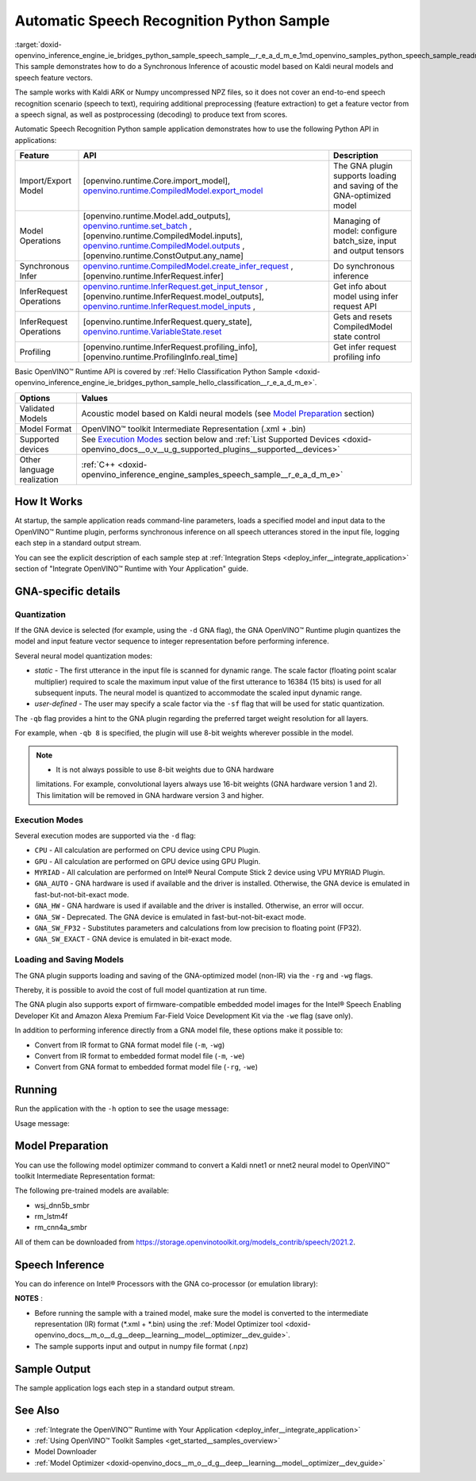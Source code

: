 .. index:: pair: page; Automatic Speech Recognition Python\* Sample
.. _doxid-openvino_inference_engine_ie_bridges_python_sample_speech_sample__r_e_a_d_m_e:


Automatic Speech Recognition Python Sample
============================================

:target:`doxid-openvino_inference_engine_ie_bridges_python_sample_speech_sample__r_e_a_d_m_e_1md_openvino_samples_python_speech_sample_readme` This sample demonstrates how to do a Synchronous Inference of acoustic model based on Kaldi neural models and speech feature vectors.

The sample works with Kaldi ARK or Numpy uncompressed NPZ files, so it does not cover an end-to-end speech recognition scenario (speech to text), requiring additional preprocessing (feature extraction) to get a feature vector from a speech signal, as well as postprocessing (decoding) to produce text from scores.

Automatic Speech Recognition Python sample application demonstrates how to use the following Python API in applications:

.. list-table::
    :header-rows: 1

    * - Feature
      - API
      - Description
    * - Import/Export Model
      - [openvino.runtime.Core.import_model], `openvino.runtime.CompiledModel.export_model <[openvino.runtime.Model.add_outputs]:>`__
      - The GNA plugin supports loading and saving of the GNA-optimized model
    * - Model Operations
      - [openvino.runtime.Model.add_outputs], `openvino.runtime.set_batch <[openvino.runtime.CompiledModel.inputs]:>`__ , [openvino.runtime.CompiledModel.inputs], `openvino.runtime.CompiledModel.outputs <[openvino.runtime.ConstOutput.any_name]:>`__ , [openvino.runtime.ConstOutput.any_name]
      - Managing of model: configure batch_size, input and output tensors
    * - Synchronous Infer
      - `openvino.runtime.CompiledModel.create_infer_request <[openvino.runtime.InferRequest.infer]:>`__ , [openvino.runtime.InferRequest.infer]
      - Do synchronous inference
    * - InferRequest Operations
      - `openvino.runtime.InferRequest.get_input_tensor <[openvino.runtime.InferRequest.model_outputs]:>`__ , [openvino.runtime.InferRequest.model_outputs], `openvino.runtime.InferRequest.model_inputs <[openvino.runtime.InferRequest.query_state]:>`__ ,
      - Get info about model using infer request API
    * - InferRequest Operations
      - [openvino.runtime.InferRequest.query_state], `openvino.runtime.VariableState.reset <[openvino.runtime.InferRequest.profiling_info]:>`__
      - Gets and resets CompiledModel state control
    * - Profiling
      - [openvino.runtime.InferRequest.profiling_info], [openvino.runtime.ProfilingInfo.real_time]
      - Get infer request profiling info

Basic OpenVINO™ Runtime API is covered by :ref:`Hello Classification Python Sample <doxid-openvino_inference_engine_ie_bridges_python_sample_hello_classification__r_e_a_d_m_e>`.

.. list-table::
    :header-rows: 1

    * - Options
      - Values
    * - Validated Models
      - Acoustic model based on Kaldi neural models (see `Model Preparation <#model-preparation>`__ section)
    * - Model Format
      - OpenVINO™ toolkit Intermediate Representation (.xml + .bin)
    * - Supported devices
      - See `Execution Modes <#execution-modes>`__ section below and :ref:`List Supported Devices <doxid-openvino_docs__o_v__u_g_supported_plugins__supported__devices>`
    * - Other language realization
      - :ref:`C++ <doxid-openvino_inference_engine_samples_speech_sample__r_e_a_d_m_e>`

How It Works
~~~~~~~~~~~~

At startup, the sample application reads command-line parameters, loads a specified model and input data to the OpenVINO™ Runtime plugin, performs synchronous inference on all speech utterances stored in the input file, logging each step in a standard output stream.

You can see the explicit description of each sample step at :ref:`Integration Steps <deploy_infer__integrate_application>` section of "Integrate OpenVINO™ Runtime with Your Application" guide.

GNA-specific details
~~~~~~~~~~~~~~~~~~~~

Quantization
------------

If the GNA device is selected (for example, using the ``-d`` GNA flag), the GNA OpenVINO™ Runtime plugin quantizes the model and input feature vector sequence to integer representation before performing inference.

Several neural model quantization modes:

* *static* - The first utterance in the input file is scanned for dynamic range. The scale factor (floating point scalar multiplier) required to scale the maximum input value of the first utterance to 16384 (15 bits) is used for all subsequent inputs. The neural model is quantized to accommodate the scaled input dynamic range.

* *user-defined* - The user may specify a scale factor via the ``-sf`` flag that will be used for static quantization.

The ``-qb`` flag provides a hint to the GNA plugin regarding the preferred target weight resolution for all layers.

For example, when ``-qb 8`` is specified, the plugin will use 8-bit weights wherever possible in the model.

.. note:: * It is not always possible to use 8-bit weights due to GNA hardware 
   limitations. For example, convolutional layers always use 16-bit weights (GNA 
   hardware version 1 and 2). This limitation will be removed in GNA hardware version 3 and higher.

Execution Modes
---------------

Several execution modes are supported via the ``-d`` flag:

* ``CPU`` - All calculation are performed on CPU device using CPU Plugin.

* ``GPU`` - All calculation are performed on GPU device using GPU Plugin.

* ``MYRIAD`` - All calculation are performed on Intel® Neural Compute Stick 2 device using VPU MYRIAD Plugin.

* ``GNA_AUTO`` - GNA hardware is used if available and the driver is installed. Otherwise, the GNA device is emulated in fast-but-not-bit-exact mode.

* ``GNA_HW`` - GNA hardware is used if available and the driver is installed. Otherwise, an error will occur.

* ``GNA_SW`` - Deprecated. The GNA device is emulated in fast-but-not-bit-exact mode.

* ``GNA_SW_FP32`` - Substitutes parameters and calculations from low precision to floating point (FP32).

* ``GNA_SW_EXACT`` - GNA device is emulated in bit-exact mode.

Loading and Saving Models
-------------------------

The GNA plugin supports loading and saving of the GNA-optimized model (non-IR) via the ``-rg`` and ``-wg`` flags.

Thereby, it is possible to avoid the cost of full model quantization at run time.

The GNA plugin also supports export of firmware-compatible embedded model images for the Intel® Speech Enabling Developer Kit and Amazon Alexa Premium Far-Field Voice Development Kit via the ``-we`` flag (save only).

In addition to performing inference directly from a GNA model file, these options make it possible to:

* Convert from IR format to GNA format model file (``-m``, ``-wg``)

* Convert from IR format to embedded format model file (``-m``, ``-we``)

* Convert from GNA format to embedded format model file (``-rg``, ``-we``)

Running
~~~~~~~

Run the application with the ``-h`` option to see the usage message:

.. ref-code-block:: cpp

	python speech_sample.py -h

Usage message:

.. ref-code-block:: cpp

	usage: speech_sample.py [-h] (-m MODEL | -rg IMPORT_GNA_MODEL) -i INPUT [-o OUTPUT] [-r REFERENCE] [-d DEVICE] [-bs [1-8]]
	                        [-layout LAYOUT] [-qb [8, 16]] [-sf SCALE_FACTOR] [-wg EXPORT_GNA_MODEL]
	                        [-we EXPORT_EMBEDDED_GNA_MODEL] [-we_gen [GNA1, GNA3]]
	                        [--exec_target [GNA_TARGET_2_0, GNA_TARGET_3_0]] [-pc] [-a [CORE, ATOM]] [-iname INPUT_LAYERS]    
	                        [-oname OUTPUT_LAYERS] [-cw_l CONTEXT_WINDOW_LEFT] [-cw_r CONTEXT_WINDOW_RIGHT] [-pwl_me PWL_ME]  
	
	optional arguments:
	  -m MODEL, --model MODEL
	                        Path to an .xml file with a trained model (required if -rg is missing).
	  -rg IMPORT_GNA_MODEL, --import_gna_model IMPORT_GNA_MODEL
	                        Read GNA model from file using path/filename provided (required if -m is missing).
	
	Options:
	  -h, --help            Show this help message and exit.
	  -i INPUT, --input INPUT
	                        Required. Path to an input file (.ark or .npz).
	  -o OUTPUT, --output OUTPUT
	                        Optional. Output file name to save inference results (.ark or .npz).
	  -r REFERENCE, --reference REFERENCE
	                        Optional. Read reference score file and compare scores.
	  -d DEVICE, --device DEVICE
	                        Optional. Specify a target device to infer on. CPU, GPU, MYRIAD, GNA_AUTO, GNA_HW, GNA_SW_FP32,   
	                        GNA_SW_EXACT and HETERO with combination of GNA as the primary device and CPU as a secondary (e.g.   
	                        HETERO:GNA,CPU) are supported. The sample will look for a suitable plugin for device specified.      
	                        Default value is CPU.
	  -bs [1-8], --batch_size [1-8]
	                        Optional. Batch size 1-8.
	  -layout LAYOUT        Optional. Custom layout in format: "input0[value0],input1[value1]" or "[value]" (applied to all      
	                        inputs)
	  -qb [8, 16], --quantization_bits [8, 16]
	                        Optional. Weight bits for quantization: 8 or 16 (default 16).
	  -sf SCALE_FACTOR, --scale_factor SCALE_FACTOR
	                        Optional. The user-specified input scale factor for quantization. If the model contains multiple     
	                        inputs, provide scale factors by separating them with commas.
	  -wg EXPORT_GNA_MODEL, --export_gna_model EXPORT_GNA_MODEL
	                        Optional. Write GNA model to file using path/filename provided.
	  -we EXPORT_EMBEDDED_GNA_MODEL, --export_embedded_gna_model EXPORT_EMBEDDED_GNA_MODEL
	                        Optional. Write GNA embedded model to file using path/filename provided.
	  -we_gen [GNA1, GNA3], --embedded_gna_configuration [GNA1, GNA3]
	                        Optional. GNA generation configuration string for embedded export. Can be GNA1 (default) or GNA3.    
	  --exec_target [GNA_TARGET_2_0, GNA_TARGET_3_0]
	                        Optional. Specify GNA execution target generation. By default, generation corresponds to the GNA HW  
	                        available in the system or the latest fully supported generation by the software. See the GNA        
	                        Plugin's GNA_EXEC_TARGET config option description.
	  -pc, --performance_counter
	                        Optional. Enables performance report (specify -a to ensure arch accurate results).
	  -a [CORE, ATOM], --arch [CORE, ATOM]
	                        Optional. Specify architecture. CORE, ATOM with the combination of -pc.
	  -iname INPUT_LAYERS, --input_layers INPUT_LAYERS
	                        Optional. Layer names for input blobs. The names are separated with ",". Allows to change the order  
	                        of input layers for -i flag. Example: Input1,Input2
	  -oname OUTPUT_LAYERS, --output_layers OUTPUT_LAYERS
	                        Optional. Layer names for output blobs. The names are separated with ",". Allows to change the       
	                        order of output layers for -o flag. Example: Output1:port,Output2:port.
	  -cw_l CONTEXT_WINDOW_LEFT, --context_window_left CONTEXT_WINDOW_LEFT
	                        Optional. Number of frames for left context windows (default is 0). Works only with context window   
	                        models. If you use the cw_l or cw_r flag, then batch size argument is ignored.
	  -cw_r CONTEXT_WINDOW_RIGHT, --context_window_right CONTEXT_WINDOW_RIGHT
	                        Optional. Number of frames for right context windows (default is 0). Works only with context window  
	                        models. If you use the cw_l or cw_r flag, then batch size argument is ignored.
	  -pwl_me PWL_ME        Optional. The maximum percent of error for PWL function. The value must be in <0, 100> range. The    
	                        default value is 1.0.

Model Preparation
~~~~~~~~~~~~~~~~~

You can use the following model optimizer command to convert a Kaldi nnet1 or nnet2 neural model to OpenVINO™ toolkit Intermediate Representation format:

.. ref-code-block:: cpp

	mo --framework kaldi --input_model wsj_dnn5b.nnet --counts wsj_dnn5b.counts --remove_output_softmax --output_dir <OUTPUT_MODEL_DIR>

The following pre-trained models are available:

* wsj_dnn5b_smbr

* rm_lstm4f

* rm_cnn4a_smbr

All of them can be downloaded from `https://storage.openvinotoolkit.org/models_contrib/speech/2021.2 <https://storage.openvinotoolkit.org/models_contrib/speech/2021.2>`__.

Speech Inference
~~~~~~~~~~~~~~~~

You can do inference on Intel® Processors with the GNA co-processor (or emulation library):

.. ref-code-block:: cpp

	python speech_sample.py -m wsj_dnn5b.xml -i dev93_10.ark -r dev93_scores_10.ark -d GNA_AUTO -o result.npz

**NOTES** :

* Before running the sample with a trained model, make sure the model is converted to the intermediate representation (IR) format (\*.xml + \*.bin) using the :ref:`Model Optimizer tool <doxid-openvino_docs__m_o__d_g__deep__learning__model__optimizer__dev_guide>`.

* The sample supports input and output in numpy file format (.npz)



Sample Output
~~~~~~~~~~~~~

The sample application logs each step in a standard output stream.

.. ref-code-block:: cpp

	[ INFO ] Creating OpenVINO Runtime Core
	[ INFO ] Reading the model: /models/wsj_dnn5b_smbr_fp32.xml
	[ INFO ] Using scale factor(s) calculated from first utterance
	[ INFO ] For input 0 using scale factor of 2175.4322418
	[ INFO ] Loading the model to the plugin
	[ INFO ] Starting inference in synchronous mode
	[ INFO ] 
	[ INFO ] Utterance 0:
	[ INFO ] Total time in Infer (HW and SW): 6326.06ms
	[ INFO ] Frames in utterance: 1294
	[ INFO ] Average Infer time per frame: 4.89ms      
	[ INFO ]
	[ INFO ] Output blob name: affinetransform14       
	[ INFO ] Number scores per frame: 3425
	[ INFO ]
	[ INFO ] max error: 0.7051840
	[ INFO ] avg error: 0.0448388    
	[ INFO ] avg rms error: 0.0582387
	[ INFO ] stdev error: 0.0371650  
	[ INFO ] 
	[ INFO ] Utterance 1:
	[ INFO ] Total time in Infer (HW and SW): 4526.57ms
	[ INFO ] Frames in utterance: 1005
	[ INFO ] Average Infer time per frame: 4.50ms      
	[ INFO ]
	[ INFO ] Output blob name: affinetransform14       
	[ INFO ] Number scores per frame: 3425
	[ INFO ]
	[ INFO ] max error: 0.7575974
	[ INFO ] avg error: 0.0452166    
	[ INFO ] avg rms error: 0.0586013
	[ INFO ] stdev error: 0.0372769  
	[ INFO ] 
	[ INFO ] Utterance 2:
	[ INFO ] Total time in Infer (HW and SW): 6636.56ms
	[ INFO ] Frames in utterance: 1471
	[ INFO ] Average Infer time per frame: 4.51ms
	[ INFO ]
	[ INFO ] Output blob name: affinetransform14
	[ INFO ] Number scores per frame: 3425
	[ INFO ]
	[ INFO ] max error: 0.7191710
	[ INFO ] avg error: 0.0472226
	[ INFO ] avg rms error: 0.0612991
	[ INFO ] stdev error: 0.0390846
	[ INFO ] 
	[ INFO ] Utterance 3:
	[ INFO ] Total time in Infer (HW and SW): 3927.01ms
	[ INFO ] Frames in utterance: 845
	[ INFO ] Average Infer time per frame: 4.65ms
	[ INFO ]
	[ INFO ] Output blob name: affinetransform14
	[ INFO ] Number scores per frame: 3425
	[ INFO ]
	[ INFO ] max error: 0.7436461
	[ INFO ] avg error: 0.0477581
	[ INFO ] avg rms error: 0.0621334
	[ INFO ] stdev error: 0.0397457
	[ INFO ] 
	[ INFO ] Utterance 4:
	[ INFO ] Total time in Infer (HW and SW): 3891.49ms
	[ INFO ] Frames in utterance: 855
	[ INFO ] Average Infer time per frame: 4.55ms
	[ INFO ]
	[ INFO ] Output blob name: affinetransform14
	[ INFO ] Number scores per frame: 3425
	[ INFO ]
	[ INFO ] max error: 0.7071600
	[ INFO ] avg error: 0.0449147
	[ INFO ] avg rms error: 0.0585048
	[ INFO ] stdev error: 0.0374897
	[ INFO ] 
	[ INFO ] Utterance 5:
	[ INFO ] Total time in Infer (HW and SW): 3378.61ms
	[ INFO ] Frames in utterance: 699
	[ INFO ] Average Infer time per frame: 4.83ms
	[ INFO ]
	[ INFO ] Output blob name: affinetransform14
	[ INFO ] Number scores per frame: 3425
	[ INFO ]
	[ INFO ] max error: 0.8870468
	[ INFO ] avg error: 0.0479243
	[ INFO ] avg rms error: 0.0625490
	[ INFO ] stdev error: 0.0401951
	[ INFO ] 
	[ INFO ] Utterance 6:
	[ INFO ] Total time in Infer (HW and SW): 4034.31ms
	[ INFO ] Frames in utterance: 790
	[ INFO ] Average Infer time per frame: 5.11ms
	[ INFO ]
	[ INFO ] Output blob name: affinetransform14
	[ INFO ] Number scores per frame: 3425
	[ INFO ]
	[ INFO ] max error: 0.7648273
	[ INFO ] avg error: 0.0482702
	[ INFO ] avg rms error: 0.0629734
	[ INFO ] stdev error: 0.0404429
	[ INFO ] 
	[ INFO ] Utterance 7:
	[ INFO ] Total time in Infer (HW and SW): 2854.04ms
	[ INFO ] Frames in utterance: 622
	[ INFO ] Average Infer time per frame: 4.59ms
	[ INFO ]
	[ INFO ] Output blob name: affinetransform14
	[ INFO ] Number scores per frame: 3425
	[ INFO ]
	[ INFO ] max error: 0.7389560
	[ INFO ] avg error: 0.0465543
	[ INFO ] avg rms error: 0.0604941
	[ INFO ] stdev error: 0.0386294
	[ INFO ]
	[ INFO ] Utterance 8:
	[ INFO ] Total time in Infer (HW and SW): 2493.28ms
	[ INFO ] Frames in utterance: 548
	[ INFO ] Average Infer time per frame: 4.55ms
	[ INFO ]
	[ INFO ] Output blob name: affinetransform14
	[ INFO ] Number scores per frame: 3425
	[ INFO ]
	[ INFO ] max error: 0.6680136
	[ INFO ] avg error: 0.0439341
	[ INFO ] avg rms error: 0.0574614
	[ INFO ] stdev error: 0.0370353
	[ INFO ]
	[ INFO ] Utterance 9:
	[ INFO ] Total time in Infer (HW and SW): 1654.67ms
	[ INFO ] Frames in utterance: 368
	[ INFO ] Average Infer time per frame: 4.50ms
	[ INFO ]
	[ INFO ] Output blob name: affinetransform14
	[ INFO ] Number scores per frame: 3425
	[ INFO ]
	[ INFO ] max error: 0.6550579
	[ INFO ] avg error: 0.0467643
	[ INFO ] avg rms error: 0.0605045
	[ INFO ] stdev error: 0.0383914
	[ INFO ]
	[ INFO ] Total sample time: 39722.60ms
	[ INFO ] File result.npz was created!
	[ INFO ] This sample is an API example, for any performance measurements please use the dedicated benchmark_app tool

See Also
~~~~~~~~

* :ref:`Integrate the OpenVINO™ Runtime with Your Application <deploy_infer__integrate_application>`

* :ref:`Using OpenVINO™ Toolkit Samples <get_started__samples_overview>`

* Model Downloader

* :ref:`Model Optimizer <doxid-openvino_docs__m_o__d_g__deep__learning__model__optimizer__dev_guide>`

